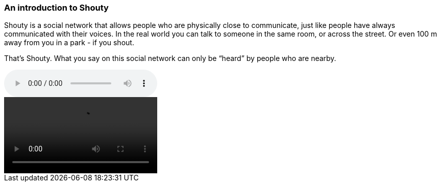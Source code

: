 === An introduction to Shouty

Shouty is a social network that allows people who are physically close to communicate, just like people have always communicated with their voices. In the real world you can talk to someone in the same room, or across the street. Or even 100 m away from you in a park - if you shout.

That’s Shouty. What you say on this social network can only be “heard” by people who are nearby.

audio::https://drive.google.com/uc?id=185INaLm9jKvAZqvm-CzqpkfSyGt3C_kb[]

video::https://drive.google.com/uc?id=1coTuZC_HcN3RXfduRqnZMfzlYJStQ2hq[]
